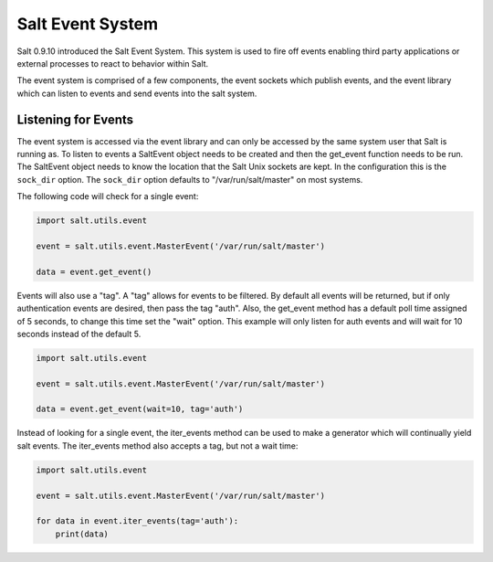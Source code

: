 =================
Salt Event System
=================

Salt 0.9.10 introduced the Salt Event System. This system is used to fire
off events enabling third party applications or external processes to react
to behavior within Salt.

The event system is comprised of a few components, the event sockets which
publish events, and the event library which can listen to events and send
events into the salt system.

Listening for Events
====================

The event system is accessed via the event library and can only be accessed
by the same system user that Salt is running as. To listen to events a
SaltEvent object needs to be created and then the get_event function needs to
be run. The SaltEvent object needs to know the location that the Salt Unix
sockets are kept. In the configuration this is the ``sock_dir`` option. The
``sock_dir`` option defaults to "/var/run/salt/master" on most systems.

The following code will check for a single event:

.. code-block:: python

    import salt.utils.event

    event = salt.utils.event.MasterEvent('/var/run/salt/master')

    data = event.get_event()

Events will also use a "tag". A "tag" allows for events to be filtered. By
default all events will be returned, but if only authentication events are
desired, then pass the tag "auth". Also, the get_event method has a default
poll time assigned of 5 seconds, to change this time set the "wait" option.
This example will only listen for auth events and will wait for 10 seconds
instead of the default 5.

.. code-block:: python

    import salt.utils.event

    event = salt.utils.event.MasterEvent('/var/run/salt/master')

    data = event.get_event(wait=10, tag='auth')

Instead of looking for a single event, the iter_events method can be used to
make a generator which will continually yield salt events. The iter_events
method also accepts a tag, but not a wait time:

.. code-block:: python

    import salt.utils.event

    event = salt.utils.event.MasterEvent('/var/run/salt/master')

    for data in event.iter_events(tag='auth'):
        print(data)
